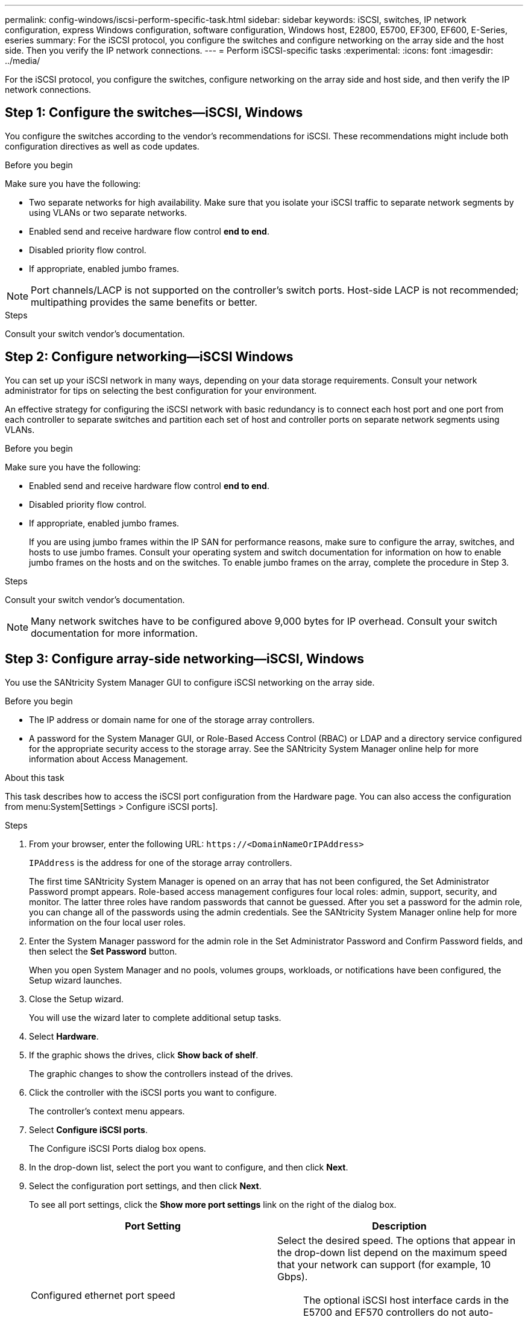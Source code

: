 ---
permalink: config-windows/iscsi-perform-specific-task.html
sidebar: sidebar
keywords: iSCSI, switches, IP network configuration, express Windows configuration, software configuration, Windows host, E2800, E5700, EF300, EF600, E-Series, eseries
summary: For the iSCSI protocol, you configure the switches and configure networking on the array side and the host side. Then you verify the IP network connections.
---
= Perform iSCSI-specific tasks
:experimental:
:icons: font
:imagesdir: ../media/

[.lead]
For the iSCSI protocol, you configure the switches, configure networking on the array side and host side, and then verify the IP network connections.

== Step 1: Configure the switches--iSCSI, Windows

You configure the switches according to the vendor's recommendations for iSCSI. These recommendations might include both configuration directives as well as code updates.

.Before you begin

Make sure you have the following:

* Two separate networks for high availability. Make sure that you isolate your iSCSI traffic to separate network segments by using VLANs or two separate networks.
* Enabled send and receive hardware flow control *end to end*.
* Disabled priority flow control.
* If appropriate, enabled jumbo frames.

NOTE: Port channels/LACP is not supported on the controller's switch ports. Host-side LACP is not recommended; multipathing provides the same benefits or better.

.Steps
Consult your switch vendor's documentation.

== Step 2: Configure networking--iSCSI Windows

You can set up your iSCSI network in many ways, depending on your data storage requirements. Consult your network administrator for tips on selecting the best configuration for your environment.

An effective strategy for configuring the iSCSI network with basic redundancy is to connect each host port and one port from each controller to separate switches and partition each set of host and controller ports on separate network segments using VLANs.

.Before you begin

Make sure you have the following:

* Enabled send and receive hardware flow control *end to end*.
* Disabled priority flow control.
* If appropriate, enabled jumbo frames.
+
If you are using jumbo frames within the IP SAN for performance reasons, make sure to configure the array, switches, and hosts to use jumbo frames. Consult your operating system and switch documentation for information on how to enable jumbo frames on the hosts and on the switches. To enable jumbo frames on the array, complete the procedure in Step 3.

.Steps
Consult your switch vendor's documentation.

NOTE: Many network switches have to be configured above 9,000 bytes for IP overhead. Consult your switch documentation for more information.

== Step 3: Configure array-side networking--iSCSI, Windows

You use the SANtricity System Manager GUI to configure iSCSI networking on the array side.

.Before you begin

* The IP address or domain name for one of the storage array controllers.
* A password for the System Manager GUI, or Role-Based Access Control (RBAC) or LDAP and a directory service configured for the appropriate security access to the storage array. See the SANtricity System Manager online help for more information about Access Management.

.About this task

This task describes how to access the iSCSI port configuration from the Hardware page. You can also access the configuration from menu:System[Settings > Configure iSCSI ports].

.Steps

. From your browser, enter the following URL: `+https://<DomainNameOrIPAddress>+`
+
`IPAddress` is the address for one of the storage array controllers.
+
The first time SANtricity System Manager is opened on an array that has not been configured, the Set Administrator Password prompt appears. Role-based access management configures four local roles: admin, support, security, and monitor. The latter three roles have random passwords that cannot be guessed. After you set a password for the admin role, you can change all of the passwords using the admin credentials. See the SANtricity System Manager online help for more information on the four local user roles.

. Enter the System Manager password for the admin role in the Set Administrator Password and Confirm Password fields, and then select the *Set Password* button.
+
When you open System Manager and no pools, volumes groups, workloads, or notifications have been configured, the Setup wizard launches.

. Close the Setup wizard.
+
You will use the wizard later to complete additional setup tasks.

. Select *Hardware*.
. If the graphic shows the drives, click *Show back of shelf*.
+
The graphic changes to show the controllers instead of the drives.

. Click the controller with the iSCSI ports you want to configure.
+
The controller's context menu appears.

. Select *Configure iSCSI ports*.
+
The Configure iSCSI Ports dialog box opens.

. In the drop-down list, select the port you want to configure, and then click *Next*.
. Select the configuration port settings, and then click *Next*.
+
To see all port settings, click the *Show more port settings* link on the right of the dialog box.
+
[options="header"]
|===
| Port Setting| Description
a|
Configured ethernet port speed
a|
Select the desired speed.    The options that appear in the drop-down list depend on the maximum speed that your network can support (for example, 10 Gbps).

NOTE: The optional iSCSI host interface cards in the E5700 and EF570 controllers do not auto-negotiate speeds. You must set the speed for each port to either 10 Gb or 25 Gb. All ports must be set to the same speed.
a|
Enable IPv4 / Enable IPv6
a|
Select one or both options to enable support for IPv4 and IPv6 networks.
a|
TCP listening port     (Available by clicking *Show more port settings*.)
a|
If necessary, enter a new port number.
The listening port is the TCP port number that the controller uses to listen for iSCSI logins from host iSCSI initiators. The default listening port is 3260. You must enter 3260 or a value between 49152 and 65535.
a|
MTU size     (Available by clicking *Show more port settings*.)
a|
If necessary, enter a new size in bytes for the Maximum Transmission Unit (MTU).
The default Maximum Transmission Unit (MTU) size is 1500 bytes per frame. You must enter a value between 1500 and 9000.
a|
Enable ICMP PING responses
a|
Select this option to enable the Internet Control Message Protocol (ICMP). The operating systems of networked computers use this protocol to send messages. These ICMP messages determine whether a host is reachable and how long it takes to get packets to and from that host.
|===
If you selected *Enable IPv4*, a dialog box opens for selecting IPv4 settings after you click *Next*. If you selected *Enable IPv6*, a dialog box opens for selecting IPv6 settings after you click *Next*. If you selected both options, the dialog box for IPv4 settings opens first, and then after you click *Next*, the dialog box for IPv6 settings opens.

. Configure the IPv4 and/or IPv6 settings, either automatically or manually. To see all port settings, click the *Show more settings* link on the right of the dialog box.
+
[options="header"]
|===
| Port setting| Description
a|
Automatically obtain configuration
a|
Select this option to obtain the configuration automatically.
a|
Manually specify static configuration
a|
Select this option, and then enter a static address in the fields. For IPv4, include the network subnet mask and gateway. For IPv6, include the routable IP address and router IP address.
a|
Enable VLAN support     (Available by clicking *Show more settings*.)
a|
NOTE: This option is only available in an iSCSI environment. It is not available in an NVMe over RoCE environment.

Select this option to enable a VLAN and enter its ID. A VLAN is a logical network that behaves like it is physically separate from other physical and virtual local area networks (LANs) supported by the same switches, the same routers, or both.
a|
Enable ethernet priority    (Available by clicking *Show more settings*.)
a|
NOTE: This option is only available in an iSCSI environment. It is not available in an NVMe over RoCE environment.

Select this option to enable the parameter that determines the priority of accessing the network. Use the slider to select a priority between 1 and 7.
In a shared local area network (LAN) environment, such as Ethernet, many stations might contend for access to the network. Access is on a first-come, first-served basis. Two stations might try to access the network at the same time, which causes both stations to back off and wait before trying again. This process is minimized for switched Ethernet, where only one station is connected to a switch port.
|===

. Click *Finish*.
. Close System Manager.

== Step 4: Configure host-side networking--iSCSI

You must configure iSCSI networking on the host side so that the Microsoft iSCSI Initiator can establish sessions with the array.

.Before you begin

Make sure you have the following:

* Fully configured switches that will be used to carry iSCSI storage traffic.
* Enabled send and receive hardware flow control *end to end*
* Disabled priority flow control.
* Array side iSCSI configuration completed.
* The IP address of each port on the controller.

.About this task

These instructions assume that two NIC ports will be used for iSCSI traffic.

.Steps

. Disable unused network adapter protocols.
+
These protocols include, but are not limited to, QoS, File and Print Sharing, and NetBIOS.

. Execute `> iscsicpl.exe` from a terminal window on the host to open the *iSCSI Initiator Properties* dialog box.
. On the **Discovery** tab, select *Discover Portal*, and then enter the IP address of one of the iSCSI target ports.
. On the **Targets** tab, select the first target portal you discovered and then select *Connect*.
. Select *Enable multi-path*, select *Add this connection to the list of Favorite Targets*, and then select **Advanced**.
. For *Local adapter*, select *Microsoft iSCSI Initiator*.
. For *Initiator IP*, select the IP address of a port on the same subnet or VLAN as one of the iSCSI targets.
. For *Target IP*, select the IP address of a port on the same subnet as the *Initiator IP* selected in the step above.
. Retain the default values for the remaining check boxes, and then select *OK*.
. Select *OK* again as you return to the *Connect to Target* dialog box.
. Repeat this procedure for each initiator port and session (logical path) to the storage array that you want to establish.
+
image::../media/82012_00.gif[]

== Step 5: Verify IP network connections--iSCSI, Windows

You verify Internet Protocol (IP) network connections by using ping tests to ensure the host and array are able to communicate.

. Select menu:Start[All Programs > Accessories > Command Prompt], and then use the Windows CLI to run one of the following commands, depending on whether jumbo frames are enabled:
 ** If jumbo frames are not enabled, run this command:
+
----
ping -S <hostIP\> <targetIP\>
----

 ** If jumbo frames are enabled, run the ping command with a payload size of 8,972 bytes. The IP and ICMP combined headers are 28 bytes, which when added to the payload, equals 9,000 bytes. The -f switch sets the `don’t fragment (DF)` bit. The -l switch allows you to set the size. These options allow jumbo frames of 9,000 bytes to be successfully transmitted between the iSCSI initiator and the target.
+
----
ping -l 8972 -f <iSCSI_target_IP_address\>
----
+
In this example, the iSCSI target IP address is `192.0.2.8`.
+
----
C:\>ping -l 8972 -f 192.0.2.8
Pinging 192.0.2.8 with 8972 bytes of data:
Reply from 192.0.2.8: bytes=8972 time=2ms TTL=64
Reply from 192.0.2.8: bytes=8972 time=2ms TTL=64
Reply from 192.0.2.8: bytes=8972 time=2ms TTL=64
Reply from 192.0.2.8: bytes=8972 time=2ms TTL=64
Ping statistics for 192.0.2.8:
  Packets: Sent = 4, Received = 4, Lost = 0 (0% loss),
Approximate round trip times in milli-seconds:
  Minimum = 2ms, Maximum = 2ms, Average = 2ms
----
. Issue a `ping` command from each host's initiator address (the IP address of the host Ethernet port used for iSCSI) to each controller iSCSI port. Perform this action from each host server in the configuration, changing the IP addresses as necessary.
+
NOTE: If the command fails (for example, returns `Packet needs to be fragmented but DF set`), verify the MTU size (jumbo frame support) for the Ethernet interfaces on the host server, storage controller, and switch ports.

== Step 6:  Record your configuration

You can generate and print a PDF of this page, and then use the following worksheet to record iSCSI storage configuration information. You need this information to perform provisioning tasks.

=== Recommended configuration

Recommended configurations consist of two initiator ports and four target ports with one or more VLANs.

image::../media/50001_01_conf-win.gif[]

=== Target IQN

[options="header"]
|===
| Callout No.| Target port connection| IQN
a|
2
a|
Target port
a|

|===

=== Mapping host name

[options="header"]
|===
| Callout No.| Host information| Name and type
a|
1
a|
Mapping host name
a|

a|

a|
Host OS type
a|

|===

